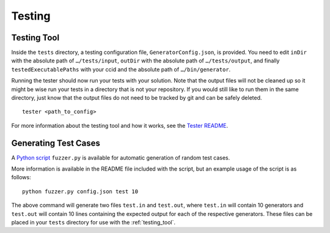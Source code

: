 Testing
=======

.. _testing_tool:

Testing Tool
------------

Inside the ``tests`` directory, a testing configuration file,
``GeneratorConfig.json``, is provided. You need to edit ``inDir`` with
the absolute path of ``…/tests/input``, ``outDir`` with the absolute
path of ``…/tests/output``, and finally ``testedExecutablePaths`` with
your ccid and the absolute path of ``…/bin/generator``.

Running the tester should now run your tests with your solution. Note
that the output files will not be cleaned up so it might be wise run
your tests in a directory that is not your repository. If you would
still like to run them in the same directory, just know that the output
files do not need to be tracked by git and can be safely deleted.

::

     tester <path_to_config>

For more information about the testing tool and how it works, see the
`Tester
README <https://github.com/cmput415/Tester/blob/master/README.md>`__.

Generating Test Cases
---------------------

A `Python script <https://github.com/cmput415/GeneratorFuzzer-Release>`__ ``fuzzer.py`` is 
available for automatic generation of random test cases.

More information is available in the README file included with the script,
but an example usage of the script is as follows:

::

     python fuzzer.py config.json test 10

The above command will generate two files ``test.in`` and ``test.out``, where
``test.in`` will contain 10 generators and ``test.out`` will contain 10 lines
containing the expected output for each of the respective generators. These files
can be placed in your ``tests`` directory for use with the :ref:`testing_tool`.
